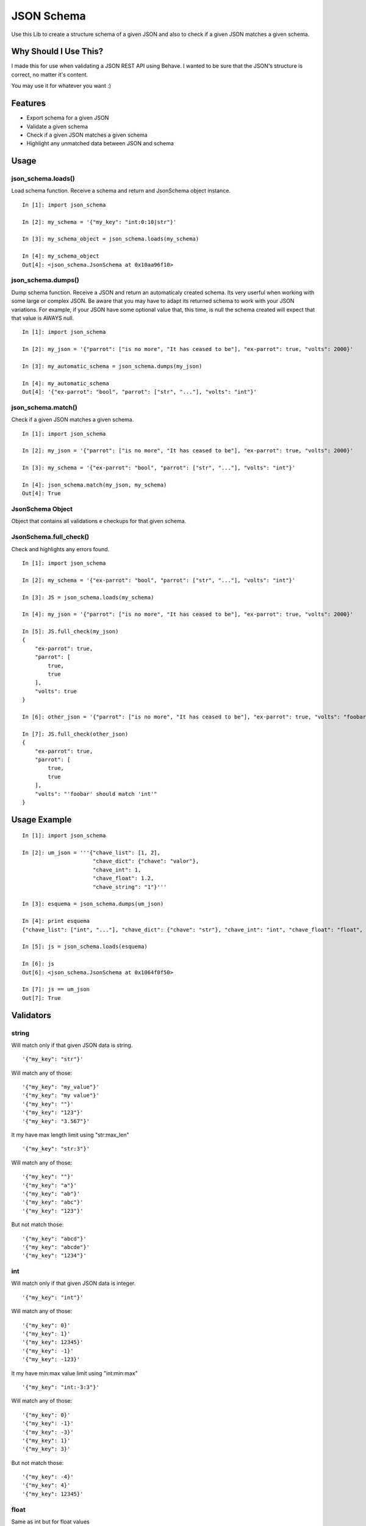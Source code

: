 JSON Schema
===========

Use this Lib to create a structure schema of a given JSON and also to check if a given JSON matches a given schema.


Why Should I Use This?
----------------------

I made this for use when validating a JSON REST API using Behave. I wanted to be sure that the JSON's structure is correct, no matter it's content.

You may use it for whatever you want :)


Features
--------

- Export schema for a given JSON
- Validate a given schema
- Check if a given JSON matches a given schema
- Highlight any unmatched data between JSON and schema

Usage
-----

json_schema.loads()
"""""""""""""""""""
Load schema function. Receive a schema and return and JsonSchema object instance.
::

    In [1]: import json_schema

    In [2]: my_schema = '{"my_key": "int:0:10|str"}'

    In [3]: my_schema_object = json_schema.loads(my_schema)

    In [4]: my_schema_object
    Out[4]: <json_schema.JsonSchema at 0x10aa96f10>

json_schema.dumps()
"""""""""""""""""""
Dump schema function. Receive a JSON and return an automaticaly created schema. Its very userful when working with some large or complex JSON. Be aware that you may have to adapt its returned schema to work with your JSON variations. For example, if your JSON have some optional value that, this time, is null the schema created will expect that that value is AWAYS null.
:: 

    In [1]: import json_schema

    In [2]: my_json = '{"parrot": ["is no more", "It has ceased to be"], "ex-parrot": true, "volts": 2000}'

    In [3]: my_automatic_schema = json_schema.dumps(my_json)

    In [4]: my_automatic_schema
    Out[4]: '{"ex-parrot": "bool", "parrot": ["str", "..."], "volts": "int"}'


json_schema.match()
"""""""""""""""""""
Check if a given JSON matches a given schema.
::

    In [1]: import json_schema

    In [2]: my_json = '{"parrot": ["is no more", "It has ceased to be"], "ex-parrot": true, "volts": 2000}'

    In [3]: my_schema = '{"ex-parrot": "bool", "parrot": ["str", "..."], "volts": "int"}'

    In [4]: json_schema.match(my_json, my_schema)
    Out[4]: True


JsonSchema Object
"""""""""""""""""
Object that contains all validations e checkups for that given schema.

JsonSchema.full_check()
"""""""""""""""""""""""
Check and highlights any errors found.
::

    In [1]: import json_schema

    In [2]: my_schema = '{"ex-parrot": "bool", "parrot": ["str", "..."], "volts": "int"}'

    In [3]: JS = json_schema.loads(my_schema)

    In [4]: my_json = '{"parrot": ["is no more", "It has ceased to be"], "ex-parrot": true, "volts": 2000}'

    In [5]: JS.full_check(my_json)
    {
        "ex-parrot": true, 
        "parrot": [
            true, 
            true
        ], 
        "volts": true
    }

    In [6]: other_json = '{"parrot": ["is no more", "It has ceased to be"], "ex-parrot": true, "volts": "foobar"}'

    In [7]: JS.full_check(other_json)
    {
        "ex-parrot": true, 
        "parrot": [
            true, 
            true
        ], 
        "volts": "'foobar' should match 'int'"
    }


Usage Example
-------------

::

    In [1]: import json_schema

    In [2]: um_json = '''{"chave_list": [1, 2],
                          "chave_dict": {"chave": "valor"},
                          "chave_int": 1,
                          "chave_float": 1.2,
                          "chave_string": "1"}'''

    In [3]: esquema = json_schema.dumps(um_json)

    In [4]: print esquema
    {"chave_list": ["int", "..."], "chave_dict": {"chave": "str"}, "chave_int": "int", "chave_float": "float", "chave_string": "str"}

    In [5]: js = json_schema.loads(esquema)

    In [6]: js
    Out[6]: <json_schema.JsonSchema at 0x1064f0f50>

    In [7]: js == um_json
    Out[7]: True


Validators
----------

string
""""""

Will match only if that given JSON data is string.

::

    '{"my_key": "str"}'

Will match any of those:
::

    '{"my_key": "my_value"}'
    '{"my_key": "my value"}'
    '{"my_key": ""}'
    '{"my_key": "123"}'
    '{"my_key": "3.567"}'

It my have max length limit using "str:max_len"

::

    '{"my_key": "str:3"}'

Will match any of those:
::

    '{"my_key": ""}'
    '{"my_key": "a"}'
    '{"my_key": "ab"}'
    '{"my_key": "abc"}'
    '{"my_key": "123"}'

But not match those:
::

    '{"my_key": "abcd"}'
    '{"my_key": "abcde"}'
    '{"my_key": "1234"}'


int
"""

Will match only if that given JSON data is integer.

::

    '{"my_key": "int"}'

Will match any of those:
::

    '{"my_key": 0}'
    '{"my_key": 1}'
    '{"my_key": 12345}'
    '{"my_key": -1}'
    '{"my_key": -123}'

It my have min:max value limit using "int:min:max"

::

    '{"my_key": "int:-3:3"}'

Will match any of those:
::

    '{"my_key": 0}'
    '{"my_key": -1}'
    '{"my_key": -3}'
    '{"my_key": 1}'
    '{"my_key": 3}'

But not match those:
::

    '{"my_key": -4}'
    '{"my_key": 4}'
    '{"my_key": 12345}'


float
"""""

Same as int but for float values
::

    '{"my_key": "float"}'

Will match any of those:
::

    '{"my_key": 0.0}'
    '{"my_key": 1.1}'
    '{"my_key": 123.45}'
    '{"my_key": -1.1}'
    '{"my_key": -12.3}'

It my have min:max value limit using "float:min:max"

::

    '{"my_key": "float:-3.1:3.5"}'

Will match any of those:
::

    '{"my_key": 0.0}'
    '{"my_key": -1.2}'
    '{"my_key": -3.1}'
    '{"my_key": 1.0}'
    '{"my_key": 3.5}'

But not match those:
::

    '{"my_key": -4.0}'
    '{"my_key": 4.0}'
    '{"my_key": 123.45}'
    '{"my_key": 2}'


url
"""

Will match only if that given JSON data is a string that contains a valid URL.

::

    '{"my_key": "url"}'

Will match any of those:
::

    '{"my_key": "http://example.com"}'
    '{"my_key": "https://example.com"}'
    '{"my_key": "ftp://example.com"}'
    '{"my_key": "ftps://example.com"}'

Validation is made using the folowing python regular expression code
::

    regex = re.compile(r'^(?:http|ftp)s?://'  # HTTP, HTTPS, FTP, FTPS
                       # Dominio
                       r'(?:(?:[A-Z0-9](?:[A-Z0-9-]{0,61}[A-Z0-9])?\.)+(?:[A-Z]{2,6}\.?|[A-Z0-9-]{2,}\.?)|'
                       # Localhost
                       r'localhost|'
                       # IP
                       r'\d{1,3}\.\d{1,3}\.\d{1,3}\.\d{1,3})'
                       # Porta
                       r'(?::\d+)?'
                       r'(?:/?|[/?]\S+)$', re.IGNORECASE)
    return True if regex.match(item) else False


bool
""""

Will match only if that given JSON data is boolean.

::

    '{"my_key": "bool"}'

Will match only:
::

    '{"my_key": true}'
    '{"my_key": false}'


regex
"""""

Will match only if that given JSON data is string and match some regex string.

::

    '{"my_key": "regex:[regex string]"}'

Example:
::

    In [1]: import json_schema

    In [2]: json_schema.loads('{"my_key": "regex:^[0-9]{2}:[0-9]{2}:[0-9]{2}"}') == '{"my_key": "00:00:00"}'
    Out[2]: True

    In [3]: json_schema.loads('{"my_key": "regex:^[0-9]{2}:[0-9]{2}:[0-9]{2}"}') == '{"my_key": "00:00:0"}'
    Out[3]: False

    In [4]: json_schema.loads('{"my_key": "regex:^[0-9]{2}:[0-9]{2}:[0-9]{2}"}') == '{"my_key": "00:00:AA"}'
    Out[4]: False


python
""""""python

Will match only if that given python code return True.
The value in JSON will be used as 'value' variable.

::

    '{"my_key": "python:[python code]"}'

Example:
::

    In [1]: import json_schema

    In [2]: json_schema.loads('{"my_key": "python:value.upper() == value"}') == '{"my_key": "FOOBAR"}'
    Out[2]: True

    In [3]: json_schema.loads('{"my_key": "python:value.upper() == value"}') == '{"my_key": "FooBar"}'
    Out[3]: False

    In [4]: json_schema.loads('{"my_key": "python:value%2 == 2"}') == '{"my_key": 10}'
    Out[4]: True

    In [5]: json_schema.loads('{"my_key": "python:value%2 == 2"}') == '{"my_key": 11}'
    Out[5]: False


any
"""

Will match anything but null.

::

    '{"my_key": "any"}'

Will match any of those:
::

    '{"my_key": 10}'
    '{"my_key": "foo"}'
    '{"my_key": 1.5}'
    '{"my_key": true}'
    '{"my_key": ""}'

But not

::

    '{"my_key": null}'

null
"""

Will match only null values.

::

    '{"my_key": "null"}'

Will match:
::

    '{"my_key": null}'

But not
::

    '{"my_key": 10}'
    '{"my_key": "foo"}'
    '{"my_key": 1.5}'
    '{"my_key": true}'
    '{"my_key": ""}'


Especial validations
--------------------

'|' - OR operator
"""""""""""""""""

Will match if any of validators match.
::

    '{"my_key": "str|int"}'

Will match:
::

    '{"my_key": "foo"}'
    '{"my_key": 123}'

Example
::

    In [1]: import json_schema

    In [2]: json_schema.loads('{"my_key": "int|str"}') == '{"my_key": "foo"}'
    Out[2]: True

    In [3]: json_schema.loads('{"my_key": "int|str"}') == '{"my_key": 123}'
    Out[3]: True

    In [4]: json_schema.loads('{"my_key": "int:0:10|str:3"}') == '{"my_key": "foo"}'
    Out[4]: True

    In [5]: json_schema.loads('{"my_key": "int:0:10|str:3"}') == '{"my_key": 3}'
    Out[5]: True

    In [6]: json_schema.loads('{"my_key": "int:0:10|str:2"}') == '{"my_key": "foo"}'
    Out[6]: False

    In [7]: json_schema.loads('{"my_key": "int:10|str"}') == '{"my_key": 123}'
    Out[7]: False


This will match everything:
::

    '{"my_key": "any|null"}'


Arrays
""""""

Arrays are ordered so your schema order matters as also its size.
::

    '{"my_key": ["str", "str", "int"]}'

Will match:
::

    '{"my_key": ["foo", "bar", 123]}'

But not
::

    '{"my_key": ["foo", 123, "bar"]}'
    '{"my_key": ["foo", "bar", 123, 123]}'

If you dont know the size of your array you may user a special 2 item arrays as follows
::

    '{"my_key": ["str", "..."]}'

That will match:
::

    '{"my_key": ["foo"]}'
    '{"my_key": ["foo", "bar"]}'
    '{"my_key": ["foo", "bar", "Hello World"]}'
    '{"my_key": ["foo", "bar", "Hello World", "etc"]}'

Or even:
::

    '{"my_key": ["str|int", "..."]}'

That will match:
::

    '{"my_key": ["foo"]}'
    '{"my_key": [123]}'
    '{"my_key": ["foo", "bar"]}'
    '{"my_key": ["foo", 123, "Hello World"]}'
    '{"my_key": [123, "bar", "Hello World", 0]}'


Hashs (dicts)
"""""""""""""

Hashs are not ordered so your schema order does not matters but its keys does.
::

    '{"my_key": {"internal_key_1": "str", "internal_key_2": "int"}'

Will match:
::

    '{"my_key": {"internal_key_1": "foo", "internal_key_2": 123}'
    '{"my_key": {"internal_key_2": 123, "internal_key_2": "foo"}'

But not
::

    '{"my_key": {"internal_key_1": 123, "internal_key_2": "foo"}'
    '{"my_key": {"internal_key_1": "foo", "internal_key_3": 123}'
    '{"my_key": {"internal_key_1": "foo", "internal_key_2": 123, "fizz": "buzz"}'


Recursivity
"""""""""""

All validations are recursive so they will check into arrays, hashs, array of arrays, etc.
::

    '[{"my_key": ["str|int", "..."]}, {"my_key": "str"}, "int", ["int|str", "str"]'

Will match:
::

    '[{"my_key": [1, "foo", "bar", 100]}, {"my_key": "foo"}, 12345, [123, "foo"]'


